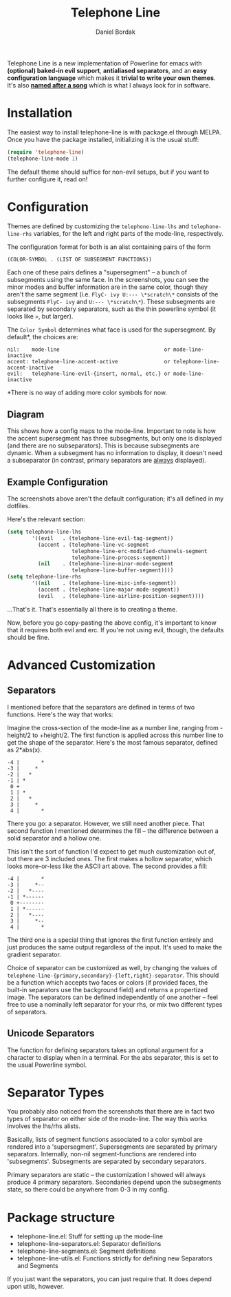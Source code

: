 #+Title: Telephone Line
#+Author: Daniel Bordak

[[http://www.gnu.org/licenses/gpl-3.0.txt][file:https://img.shields.io/badge/license-GPL_3-green.svg]]
[[http://melpa.org/#/telephone-line][file:http://melpa.org/packages/telephone-line-badge.svg]]
[[http://stable.melpa.org/#/telephone-line][file:http://stable.melpa.org/packages/telephone-line-badge.svg]]

[[./screenshots/abs.png]]

[[./screenshots/cubed.png]]

[[./screenshots/gradient.png]]

Telephone Line is a new implementation of Powerline for emacs with
*(optional) baked-in evil support*, *antialiased separators*, and an
*easy configuration language* which makes it *trivial to write your
own themes*. It's also *[[https://www.youtube.com/watch?v=77R1Wp6Y_5Y][named after a song]]* which is what I always
look for in software.

* Installation

The easiest way to install telephone-line is with package.el through
MELPA. Once you have the package installed, initializing it is the
usual stuff:

#+begin_src emacs-lisp
(require 'telephone-line)
(telephone-line-mode 1)
#+end_src

The default theme should suffice for non-evil setups, but if you want
to further configure it, read on!

* Configuration

Themes are defined by customizing the ~telephone-line-lhs~ and
~telephone-line-rhs~ variables, for the left and right parts of the
mode-line, respectively.

The configuration format for both is an alist containing pairs of the form

#+begin_src emacs-lisp
(COLOR-SYMBOL . (LIST OF SUBSEGMENT FUNCTIONS))
#+end_src

Each one of these pairs defines a "supersegment" -- a bunch of
subsegments using the same face. In the screenshots, you can see the
minor modes and buffer information are in the same color, though they
aren't the same segment (i.e. ~FlyC- ivy U:--- \*scratch\*~ consists
of the subsegments ~FlyC- ivy~ and ~U:--- \*scratch\*~). These
subsegments are separated by secondary separators, such as the thin
powerline symbol (it looks like ~>~, but larger).

The ~Color Symbol~ determines what face is used for the supersegment.
By default*, the choices are:

#+begin_example
    nil:    mode-line                                  or mode-line-inactive
    accent: telephone-line-accent-active               or telephone-line-accent-inactive
    evil:   telephone-line-evil-{insert, normal, etc.} or mode-line-inactive
#+end_example

*There is no way of adding more color symbols for now.

** Diagram

[[./screenshots/diagram-1-cropped.png]]

This shows how a config maps to the mode-line. Important to note is
how the accent supersegment has three subsegments, but only one is
displayed (and there are no subseparators). This is because
subsegments are dynamic. When a subsegment has no information to
display, it doesn't need a subseparator (in contrast, primary
separators are _always_ displayed).

** Example Configuration

The screenshots above aren't the default configuration; it's all
defined in my dotfiles.

Here's the relevant section:

#+begin_src emacs-lisp
(setq telephone-line-lhs
        '((evil   . (telephone-line-evil-tag-segment))
          (accent . (telephone-line-vc-segment
                     telephone-line-erc-modified-channels-segment
                     telephone-line-process-segment))
          (nil    . (telephone-line-minor-mode-segment
                     telephone-line-buffer-segment))))
(setq telephone-line-rhs
        '((nil    . (telephone-line-misc-info-segment))
          (accent . (telephone-line-major-mode-segment))
          (evil   . (telephone-line-airline-position-segment))))
#+end_src

...That's it. That's essentially all there is to creating a theme.

Now, before you go copy-pasting the above config, it's important to
know that it requires both evil and erc. If you're not using evil,
though, the defaults should be fine.

* Advanced Customization

** Separators

I mentioned before that the separators are defined in terms of two
functions. Here's the way that works:

Imagine the cross-section of the mode-line as a number line, ranging
from -height/2 to +height/2. The first function is applied across this
number line to get the shape of the separator. Here's the most famous
separator, defined as 2*abs(x).

#+BEGIN_EXAMPLE
    -4 |       *
    -3 |     *
    -2 |   *
    -1 | *
     0 +
     1 | *
     2 |   *
     3 |     *
     4 |       *
#+END_EXAMPLE

There you go: a separator. However, we still need another piece.
That second function I mentioned determines the fill -- the difference
between a solid separator and a hollow one.

This isn't the sort of function I'd expect to get much customization
out of, but there are 3 included ones. The first makes a hollow
separator, which looks more-or-less like the ASCII art above. The
second provides a fill:

#+BEGIN_EXAMPLE
    -4 |       *
    -3 |     *--
    -2 |   *----
    -1 | *------
     0 +--------
     1 | *------
     2 |   *----
     3 |     *--
     4 |       *
#+END_EXAMPLE

The third one is a special thing that ignores the first function
entirely and just produces the same output regardless of the input.
It's used to make the gradient separator.

Choice of separator can be customized as well, by changing the values
of =telephone-line-{primary,secondary}-{left,right}-separator=. This
should be a function which accepts two faces or colors (if provided
faces, the built-in separators use the background field) and returns a
propertized image. The separators can be defined independently of one
another -- feel free to use a nominally left separator for your rhs,
or mix two different types of separators.

** Unicode Separators

The function for defining separators takes an optional argument for a
character to display when in a terminal. For the abs separator, this
is set to the usual Powerline symbol.

* Separator Types

You probably also noticed from the screenshots that there are in fact
two types of separator on either side of the mode-line. The way this
works involves the lhs/rhs alists.

Basically, lists of segment functions associated to a color symbol are
rendered into a 'supersegment'. Supersegments are separated by primary
separators. Internally, non-nil segment-functions are rendered into
'subsegments'. Subsegments are separated by secondary separators.

Primary separators are static -- the customization I showed will
always produce 4 primary separators. Secondaries depend upon the
subsegments state, so there could be anywhere from 0-3 in my config.

* Package structure

- telephone-line.el: Stuff for setting up the mode-line
- telephone-line-separators.el: Separator definitions
- telephone-line-segments.el: Segment definitions
- telephone-line-utils.el: Functions strictly for defining new
  Separators and Segments

If you just want the separators, you can just require that. It does
depend upon utils, however.
